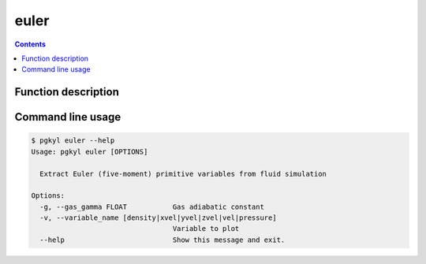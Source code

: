 .. _pg_cmd-euler:

euler
-----

.. contents::

Function description
^^^^^^^^^^^^^^^^^^^^

Command line usage
^^^^^^^^^^^^^^^^^^

.. code-block:: bash

   $ pgkyl euler --help
   Usage: pgkyl euler [OPTIONS]

     Extract Euler (five-moment) primitive variables from fluid simulation

   Options:
     -g, --gas_gamma FLOAT           Gas adiabatic constant
     -v, --variable_name [density|xvel|yvel|zvel|vel|pressure]
                                     Variable to plot
     --help                          Show this message and exit.

